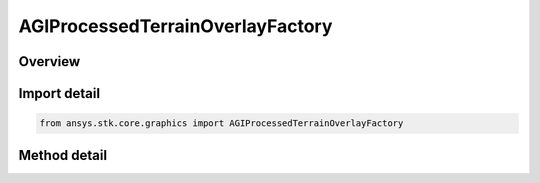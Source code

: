 AGIProcessedTerrainOverlayFactory
=================================

.. py:class:: ansys.stk.core.graphics.AGIProcessedTerrainOverlayFactory

   A terrain overlay for handling AGI Processed Terrain (PDTT) files.

.. py:currentmodule:: AGIProcessedTerrainOverlayFactory

Overview
--------

.. tab-set::

    .. tab-item:: Methods

        .. list-table::
            :header-rows: 0
            :widths: auto

            * - :py:attr:`~ansys.stk.core.graphics.AGIProcessedTerrainOverlayFactory.initialize_with_string`
              - Initialize an agi processed terrain overlay with the provided values.


Import detail
-------------

.. code-block:: python

    from ansys.stk.core.graphics import AGIProcessedTerrainOverlayFactory



Method detail
-------------

.. py:method:: initialize_with_string(self, uri: str) -> AGIProcessedTerrainOverlay
    :canonical: ansys.stk.core.graphics.AGIProcessedTerrainOverlayFactory.initialize_with_string

    Initialize an agi processed terrain overlay with the provided values.

    :Parameters:

        **uri** : :obj:`~str`


    :Returns:

        :obj:`~AGIProcessedTerrainOverlay`

